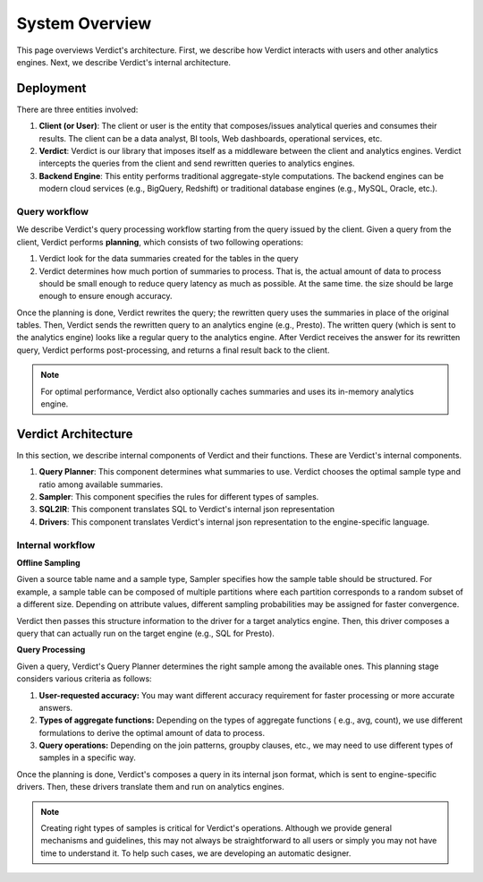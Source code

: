 .. _system:

System Overview
===================

This page overviews Verdict's architecture. First, we describe how Verdict interacts with users
and other analytics engines. Next, we describe Verdict's internal architecture.


Deployment
-------------

There are three entities involved:

1. **Client (or User)**:
   The client or user is the entity that composes/issues analytical queries and consumes their 
   results. The client can be a data analyst, BI tools, Web dashboards, operational services, etc.
2. **Verdict**:
   Verdict is our library that imposes itself as a middleware between the client and analytics
   engines. Verdict intercepts the queries from the client and send rewritten queries to analytics
   engines.
3. **Backend Engine**:
   This entity performs traditional aggregate-style computations. The backend engines can be modern 
   cloud services (e.g., BigQuery, Redshift) or traditional database engines (e.g., MySQL, Oracle, 
   etc.).


Query workflow
^^^^^^^^^^^^^^^^

We describe Verdict's query processing workflow starting from the query issued by the client. Given
a query from the client, Verdict performs **planning**, which consists of two following operations:

1. Verdict look for the data summaries created for the tables in the query
2. Verdict determines how much portion of summaries to process. That is, the actual amount of data
   to  process should be small enough to reduce query latency as much as possible. At the same time.
   the size should be large enough to ensure enough accuracy.

Once the planning is done, Verdict rewrites the query; the rewritten query uses the summaries in
place of the original tables. Then, Verdict sends the rewritten query to an analytics engine (e.g.,
Presto). The written query (which is sent to the analytics engine) looks like a regular query to the
analytics engine. After Verdict receives the answer for its rewritten query, Verdict performs
post-processing, and returns a final result back to the client.


.. note:: For optimal performance, Verdict also optionally caches summaries and uses its in-memory
          analytics engine.



Verdict Architecture
------------------------

In this section, we describe internal components of Verdict and their functions. These are Verdict's
internal components.

1. **Query Planner**: This component determines what summaries to use. Verdict chooses the optimal 
   sample type and ratio among available summaries.
2. **Sampler**: This component specifies the rules for different types of samples.
3. **SQL2IR**: This component translates SQL to Verdict's internal json representation
4. **Drivers**: This component translates Verdict's internal json representation to the 
   engine-specific language.



Internal workflow
^^^^^^^^^^^^^^^^^^^^

**Offline Sampling**

Given a source table name and a sample type, Sampler specifies how the sample table
should be structured. For example, a sample table can be composed of multiple partitions where
each partition corresponds to a random subset of a different size. Depending on attribute values,
different sampling probabilities may be assigned for faster convergence.

Verdict then passes this structure information to the driver for a target analytics engine. Then, 
this driver composes a query that can actually run on the target engine (e.g., SQL for Presto).


**Query Processing**

Given a query, Verdict's Query Planner determines the right sample among the available ones. This
planning stage considers various criteria as follows:

1. **User-requested accuracy:** You may want different accuracy requirement for faster 
   processing or more accurate answers.
2. **Types of aggregate functions:** Depending on the types of aggregate functions (
   e.g., avg, count), we use different formulations to derive the optimal amount of data to process.
3. **Query operations:** Depending on the join patterns, groupby clauses, etc., we may need to use
   different types of samples in a specific way.

Once the planning is done, Verdict's composes a query in its internal json format, which is sent to 
engine-specific drivers. Then, these drivers translate them and run on analytics engines.


.. note:: Creating right types of samples is critical for Verdict's operations. Although we provide
          general mechanisms and guidelines, this may not always be straightforward to all users
          or simply you may not have time to understand it. To help such cases, we are developing 
          an automatic designer.


